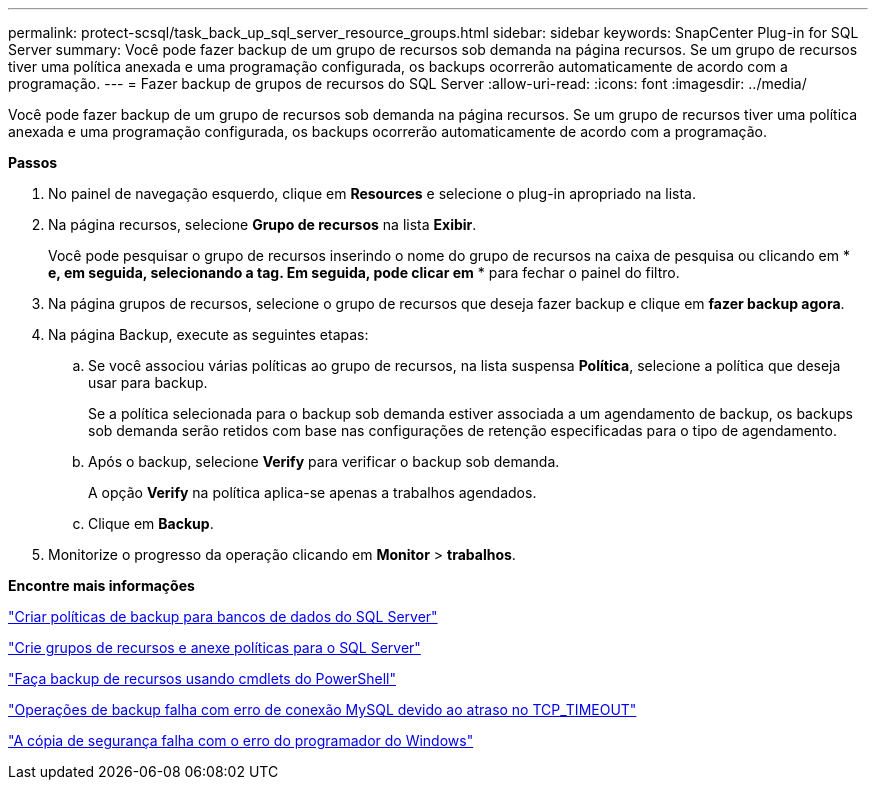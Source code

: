---
permalink: protect-scsql/task_back_up_sql_server_resource_groups.html 
sidebar: sidebar 
keywords: SnapCenter Plug-in for SQL Server 
summary: Você pode fazer backup de um grupo de recursos sob demanda na página recursos. Se um grupo de recursos tiver uma política anexada e uma programação configurada, os backups ocorrerão automaticamente de acordo com a programação. 
---
= Fazer backup de grupos de recursos do SQL Server
:allow-uri-read: 
:icons: font
:imagesdir: ../media/


[role="lead"]
Você pode fazer backup de um grupo de recursos sob demanda na página recursos. Se um grupo de recursos tiver uma política anexada e uma programação configurada, os backups ocorrerão automaticamente de acordo com a programação.

*Passos*

. No painel de navegação esquerdo, clique em *Resources* e selecione o plug-in apropriado na lista.
. Na página recursos, selecione *Grupo de recursos* na lista *Exibir*.
+
Você pode pesquisar o grupo de recursos inserindo o nome do grupo de recursos na caixa de pesquisa ou clicando em * *image:../media/filter_icon.gif[""] e, em seguida, selecionando a tag. Em seguida, pode clicar emimage:../media/filter_icon.gif[""]* * para fechar o painel do filtro.

. Na página grupos de recursos, selecione o grupo de recursos que deseja fazer backup e clique em *fazer backup agora*.
. Na página Backup, execute as seguintes etapas:
+
.. Se você associou várias políticas ao grupo de recursos, na lista suspensa *Política*, selecione a política que deseja usar para backup.
+
Se a política selecionada para o backup sob demanda estiver associada a um agendamento de backup, os backups sob demanda serão retidos com base nas configurações de retenção especificadas para o tipo de agendamento.

.. Após o backup, selecione *Verify* para verificar o backup sob demanda.
+
A opção *Verify* na política aplica-se apenas a trabalhos agendados.

.. Clique em *Backup*.


. Monitorize o progresso da operação clicando em *Monitor* > *trabalhos*.


*Encontre mais informações*

link:task_create_backup_policies_for_sql_server_databases.html["Criar políticas de backup para bancos de dados do SQL Server"]

link:task_create_resource_groups_and_attach_policies_for_sql_server.html["Crie grupos de recursos e anexe políticas para o SQL Server"]

link:task_back_up_resources_using_powershell_cmdlets_for_sql.html["Faça backup de recursos usando cmdlets do PowerShell"]

https://kb.netapp.com/Advice_and_Troubleshooting/Data_Protection_and_Security/SnapCenter/Clone_operation_might_fail_or_take_longer_time_to_complete_with_default_TCP_TIMEOUT_value["Operações de backup falha com erro de conexão MySQL devido ao atraso no TCP_TIMEOUT"]

https://kb.netapp.com/Advice_and_Troubleshooting/Data_Protection_and_Security/SnapCenter/Backup_fails_with_Windows_scheduler_error["A cópia de segurança falha com o erro do programador do Windows"]
